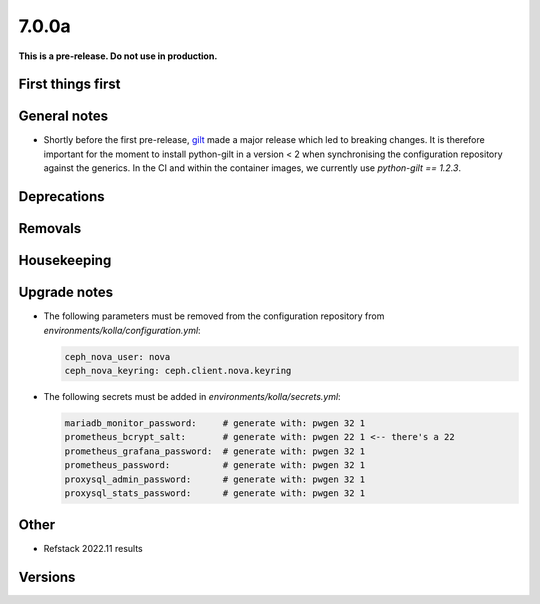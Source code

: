 ======
7.0.0a
======

**This is a pre-release. Do not use in production.**

First things first
==================

General notes
=============

* Shortly before the first pre-release, `gilt <https://github.com/retr0h/gilt>`_
  made a major release which led to breaking changes. It is therefore important
  for the moment to install python-gilt in a version < 2 when synchronising the
  configuration repository against the generics. In the CI and within the container
  images, we currently use `python-gilt == 1.2.3`.

Deprecations
============

Removals
========

Housekeeping
============

Upgrade notes
=============

* The following parameters must be removed from the configuration repository from
  `environments/kolla/configuration.yml`:

  .. code-block:: yaml

     ceph_nova_user: nova
     ceph_nova_keyring: ceph.client.nova.keyring

* The following secrets must be added in `environments/kolla/secrets.yml`:

  .. code-block:: yaml

     mariadb_monitor_password:     # generate with: pwgen 32 1
     prometheus_bcrypt_salt:       # generate with: pwgen 22 1 <-- there's a 22
     prometheus_grafana_password:  # generate with: pwgen 32 1
     prometheus_password:          # generate with: pwgen 32 1
     proxysql_admin_password:      # generate with: pwgen 32 1
     proxysql_stats_password:      # generate with: pwgen 32 1

Other
=====

* Refstack 2022.11 results
 
Versions
========
